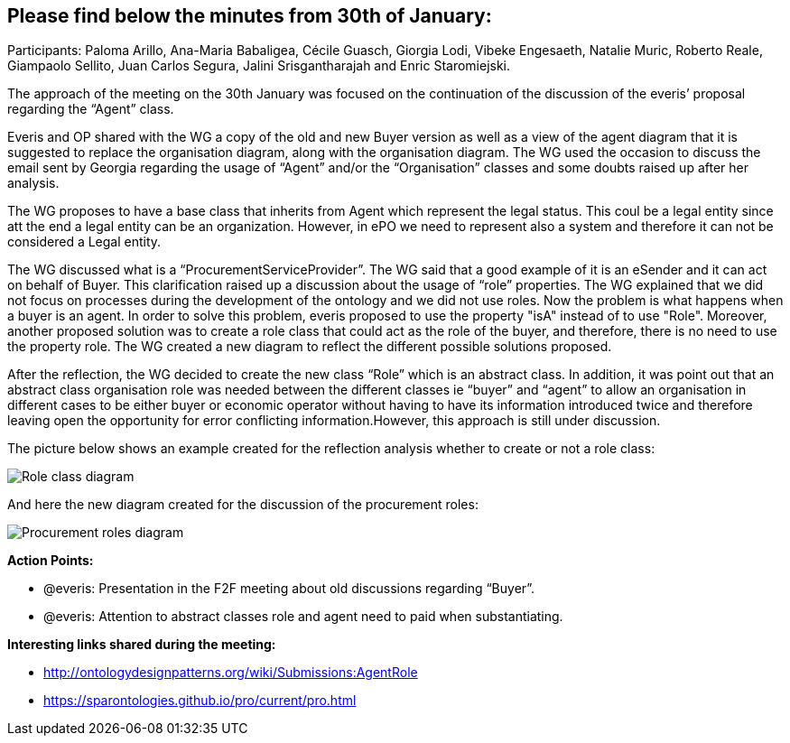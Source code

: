 == Please find below the minutes from 30th of January:

Participants: Paloma Arillo, Ana-Maria Babaligea, Cécile Guasch, Giorgia Lodi, Vibeke Engesaeth, Natalie Muric, Roberto Reale, Giampaolo Sellito, Juan Carlos Segura, Jalini Srisgantharajah and Enric Staromiejski.

The approach of the meeting on the 30th January was focused on the continuation of the discussion of the everis’ proposal regarding the “Agent” class.

Everis and OP shared with the WG a copy of the old and new Buyer version as well as a view of the agent diagram that it is suggested to replace the organisation diagram, along with the organisation diagram. The WG used the occasion to discuss the email sent by Georgia regarding the usage of “Agent” and/or the “Organisation” classes and some doubts raised up after her analysis.

The WG proposes to have a base class that inherits from Agent which represent the legal status. This coul be a legal entity since att the end a legal entity can be an organization. However, in ePO we need to represent also a system and therefore it can not be considered a Legal entity.

The WG discussed what is a “ProcurementServiceProvider”. The WG said that a good example of it is an eSender and it can act on behalf of Buyer. This clarification raised up a discussion about the usage of “role” properties. The WG explained that we did not focus on processes during the development of the ontology and we did not use roles. Now the problem is what happens when a buyer is an agent. In order to solve this problem, everis proposed to use the property "isA" instead of to use "Role". Moreover, another proposed solution was to create a role class that could act as the role of the buyer, and therefore, there is no need to use the property role. The WG created a new diagram to reflect the different possible solutions proposed.

After the reflection, the WG decided to create the new class “Role” which is an abstract class. In addition, it was point out that an abstract class organisation role was needed between the different classes ie “buyer” and “agent” to allow an organisation in different cases to be either buyer or economic operator without having to have its information introduced twice and therefore leaving open the opportunity for error conflicting information.However, this approach is still under discussion.

The picture below shows an example created for the reflection analysis whether to create or not a role class:

image::30012020(1).jpg[Role class diagram]

And here the new diagram created for the discussion of the procurement roles:

image::30012020(2).jpg[Procurement roles diagram]

*Action Points:*

* @everis: Presentation in the F2F meeting about old discussions regarding “Buyer”.
* @everis: Attention to abstract classes role and agent need to paid when substantiating.

*Interesting links shared during the meeting:*

* http://ontologydesignpatterns.org/wiki/Submissions:AgentRole
* https://sparontologies.github.io/pro/current/pro.html